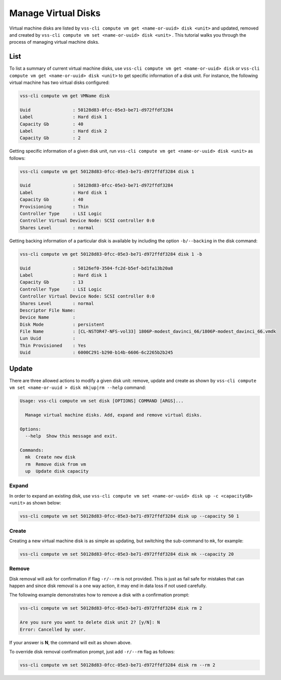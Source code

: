 .. _Disk:

Manage Virtual Disks
====================

Virtual machine disks are listed by ``vss-cli compute vm get <name-or-uuid> disk <unit>`` and updated, removed and
created by ``vss-cli compute vm set <name-or-uuid> disk <unit>`` . This tutorial walks you through the process of
managing virtual machine disks.

List
----

To list a summary of current virtual machine disks, use ``vss-cli compute vm get <name-or-uuid> disk`` or
``vss-cli compute vm get <name-or-uuid> disk <unit>`` to get specific information of a disk unit. For instance,
the following virtual machine has two virtual disks configured:

.. code-block:: bash

    vss-cli compute vm get VMName disk

    Uuid                : 50128d83-0fcc-05e3-be71-d972ffdf3284
    Label               : Hard disk 1
    Capacity Gb         : 40
    Label               : Hard disk 2
    Capacity Gb         : 2

Getting specific information of a given disk unit, run ``vss-cli compute vm get <name-or-uuid> disk <unit>`` as
follows:

.. code-block:: bash

    vss-cli compute vm get 50128d83-0fcc-05e3-be71-d972ffdf3284 disk 1

    Uuid                : 50128d83-0fcc-05e3-be71-d972ffdf3284
    Label               : Hard disk 1
    Capacity Gb         : 40
    Provisioning        : Thin
    Controller Type     : LSI Logic
    Controller Virtual Device Node: SCSI controller 0:0
    Shares Level        : normal

Getting backing information of a particular disk is available by including the option ``-b/--backing``
in the disk command:

.. code-block:: bash

    vss-cli compute vm get 50128d83-0fcc-05e3-be71-d972ffdf3284 disk 1 -b

    Uuid                : 50126ef0-3504-fc2d-b5ef-bd1fa13b20a8
    Label               : Hard disk 1
    Capacity Gb         : 13
    Controller Type     : LSI Logic
    Controller Virtual Device Node: SCSI controller 0:0
    Shares Level        : normal
    Descriptor File Name:
    Device Name         :
    Disk Mode           : persistent
    File Name           : [CL-NSTOR47-NFS-vol33] 1806P-modest_davinci_66/1806P-modest_davinci_66.vmdk
    Lun Uuid            :
    Thin Provisioned    : Yes
    Uuid                : 6000C291-b290-b14b-6606-6c2265b2b245



Update
------
There are three allowed actions to modify a given disk unit: remove, update and create as shown by
``vss-cli compute vm set <name-or-uuid
> disk mk|up|rm --help`` command:

.. code-block:: bash

    Usage: vss-cli compute vm set disk [OPTIONS] COMMAND [ARGS]...

      Manage virtual machine disks. Add, expand and remove virtual disks.

    Options:
      --help  Show this message and exit.

    Commands:
      mk  Create new disk
      rm  Remove disk from vm
      up  Update disk capacity


Expand
~~~~~~
In order to expand an existing disk, use ``vss-cli compute vm set <name-or-uuid> disk up -c <capacityGB> <unit>``
as shown below:

.. code-block:: bash

    vss-cli compute vm set 50128d83-0fcc-05e3-be71-d972ffdf3284 disk up --capacity 50 1

Create
~~~~~~
Creating a new virtual machine disk is as simple as updating, but switching the sub-command to ``mk``,
for example:

.. code-block:: bash

    vss-cli compute vm set 50128d83-0fcc-05e3-be71-d972ffdf3284 disk mk --capacity 20

Remove
~~~~~~
Disk removal will ask for confirmation if flag ``-r/--rm`` is not provided. This is just as fail safe for
mistakes that can happen and since disk removal is a one way action, it may end in data loss if
not used carefully.

The following example demonstrates how to remove a disk with a confirmation prompt:

.. code-block:: bash

    vss-cli compute vm set 50128d83-0fcc-05e3-be71-d972ffdf3284 disk rm 2

    Are you sure you want to delete disk unit 2? [y/N]: N
    Error: Cancelled by user.

If your answer is **N**, the command will exit as shown above.

To override disk removal confirmation prompt, just add ``-r/--rm`` flag as follows:

.. code-block:: bash

    vss-cli compute vm set 50128d83-0fcc-05e3-be71-d972ffdf3284 disk rm --rm 2

